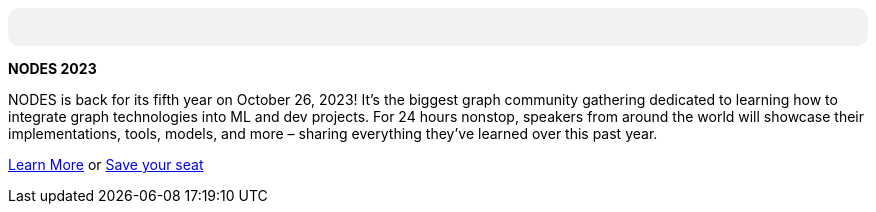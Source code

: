 +++
<div style="background: #f2f2f2; padding: 12px; border-radius: 12px">
+++

**NODES 2023**

NODES is back for its fifth year on October 26, 2023! It’s the biggest graph community gathering dedicated to learning how to integrate graph technologies into ML and dev projects. For 24 hours nonstop, speakers from around the world will showcase their implementations, tools, models, and more – sharing everything they’ve learned over this past year.

link:https://dev.neo4j.com/44xcEfm[Learn More^] or
link:https://neo4j.registration.goldcast.io/events/6fb85147-ca27-4310-9dec-cb345c53bd6f[Save your seat^]

+++
</div>
+++
